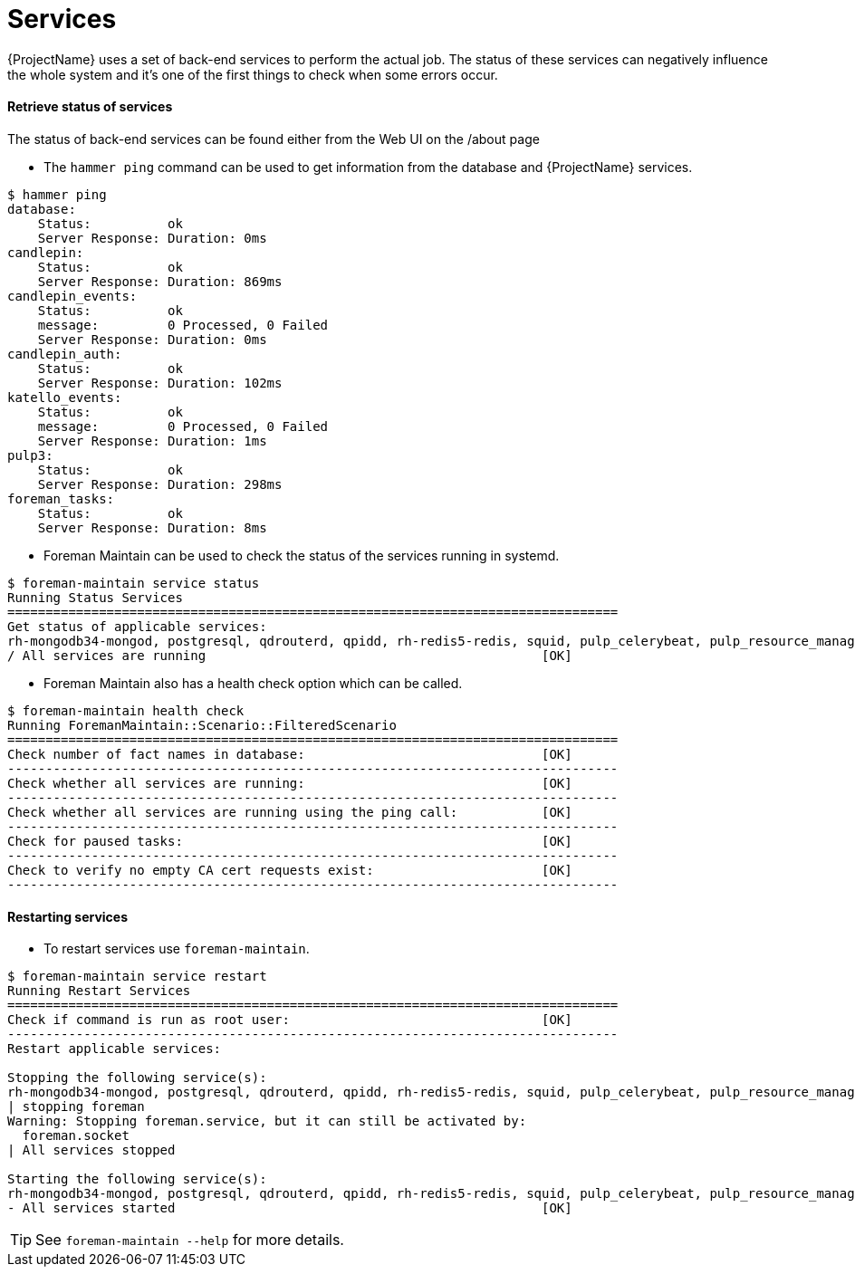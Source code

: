 [[Services]]
= Services

{ProjectName} uses a set of back-end services to perform the actual job. The status of these services can negatively influence the whole system and it’s one of the first things to check when some errors occur.

==== Retrieve status of services

The status of back-end services can be found either from the Web UI on the /about page

* The `hammer ping` command can be used to get information from the database and {ProjectName} services.
[source,shell,options="nowrap"]
----
$ hammer ping
database:
    Status:          ok
    Server Response: Duration: 0ms
candlepin:
    Status:          ok
    Server Response: Duration: 869ms
candlepin_events:
    Status:          ok
    message:         0 Processed, 0 Failed
    Server Response: Duration: 0ms
candlepin_auth:
    Status:          ok
    Server Response: Duration: 102ms
katello_events:
    Status:          ok
    message:         0 Processed, 0 Failed
    Server Response: Duration: 1ms
pulp3:
    Status:          ok
    Server Response: Duration: 298ms
foreman_tasks:
    Status:          ok
    Server Response: Duration: 8ms
----

* Foreman Maintain can be used to check the status of the services running in systemd.
[source,shell,options="nowrap"]
----
$ foreman-maintain service status
Running Status Services
================================================================================
Get status of applicable services:
rh-mongodb34-mongod, postgresql, qdrouterd, qpidd, rh-redis5-redis, squid, pulp_celerybeat, pulp_resource_manager, pulp_streamer, pulp_workers, smart_proxy_dynflow_core, tomcat, dynflow-sidekiq@orchestrator, foreman, httpd, puppetserver, dynflow-sidekiq@worker, dynflow-sidekiq@worker-hosts-queue, foreman-proxy
/ All services are running                                            [OK]
----

* Foreman Maintain also has a health check option which can be called.
[source,shell,options="nowrap"]
----
$ foreman-maintain health check
Running ForemanMaintain::Scenario::FilteredScenario
================================================================================
Check number of fact names in database:                               [OK]
--------------------------------------------------------------------------------
Check whether all services are running:                               [OK]
--------------------------------------------------------------------------------
Check whether all services are running using the ping call:           [OK]
--------------------------------------------------------------------------------
Check for paused tasks:                                               [OK]
--------------------------------------------------------------------------------
Check to verify no empty CA cert requests exist:                      [OK]
--------------------------------------------------------------------------------
----

==== Restarting services

* To restart services use `foreman-maintain`. 
[source,shell,options="nowrap"]
----
$ foreman-maintain service restart
Running Restart Services
================================================================================
Check if command is run as root user:                                 [OK]
--------------------------------------------------------------------------------
Restart applicable services:

Stopping the following service(s):
rh-mongodb34-mongod, postgresql, qdrouterd, qpidd, rh-redis5-redis, squid, pulp_celerybeat, pulp_resource_manager, pulp_streamer, pulp_workers, smart_proxy_dynflow_core, tomcat, dynflow-sidekiq@orchestrator, foreman, httpd, puppetserver, dynflow-sidekiq@worker, dynflow-sidekiq@worker-hosts-queue, foreman-proxy
| stopping foreman
Warning: Stopping foreman.service, but it can still be activated by:
  foreman.socket
| All services stopped

Starting the following service(s):
rh-mongodb34-mongod, postgresql, qdrouterd, qpidd, rh-redis5-redis, squid, pulp_celerybeat, pulp_resource_manager, pulp_streamer, pulp_workers, smart_proxy_dynflow_core, tomcat, dynflow-sidekiq@orchestrator, foreman, httpd, puppetserver, dynflow-sidekiq@worker, dynflow-sidekiq@worker-hosts-queue, foreman-proxy
- All services started                                                [OK]
----

TIP: See `foreman-maintain --help` for more details.